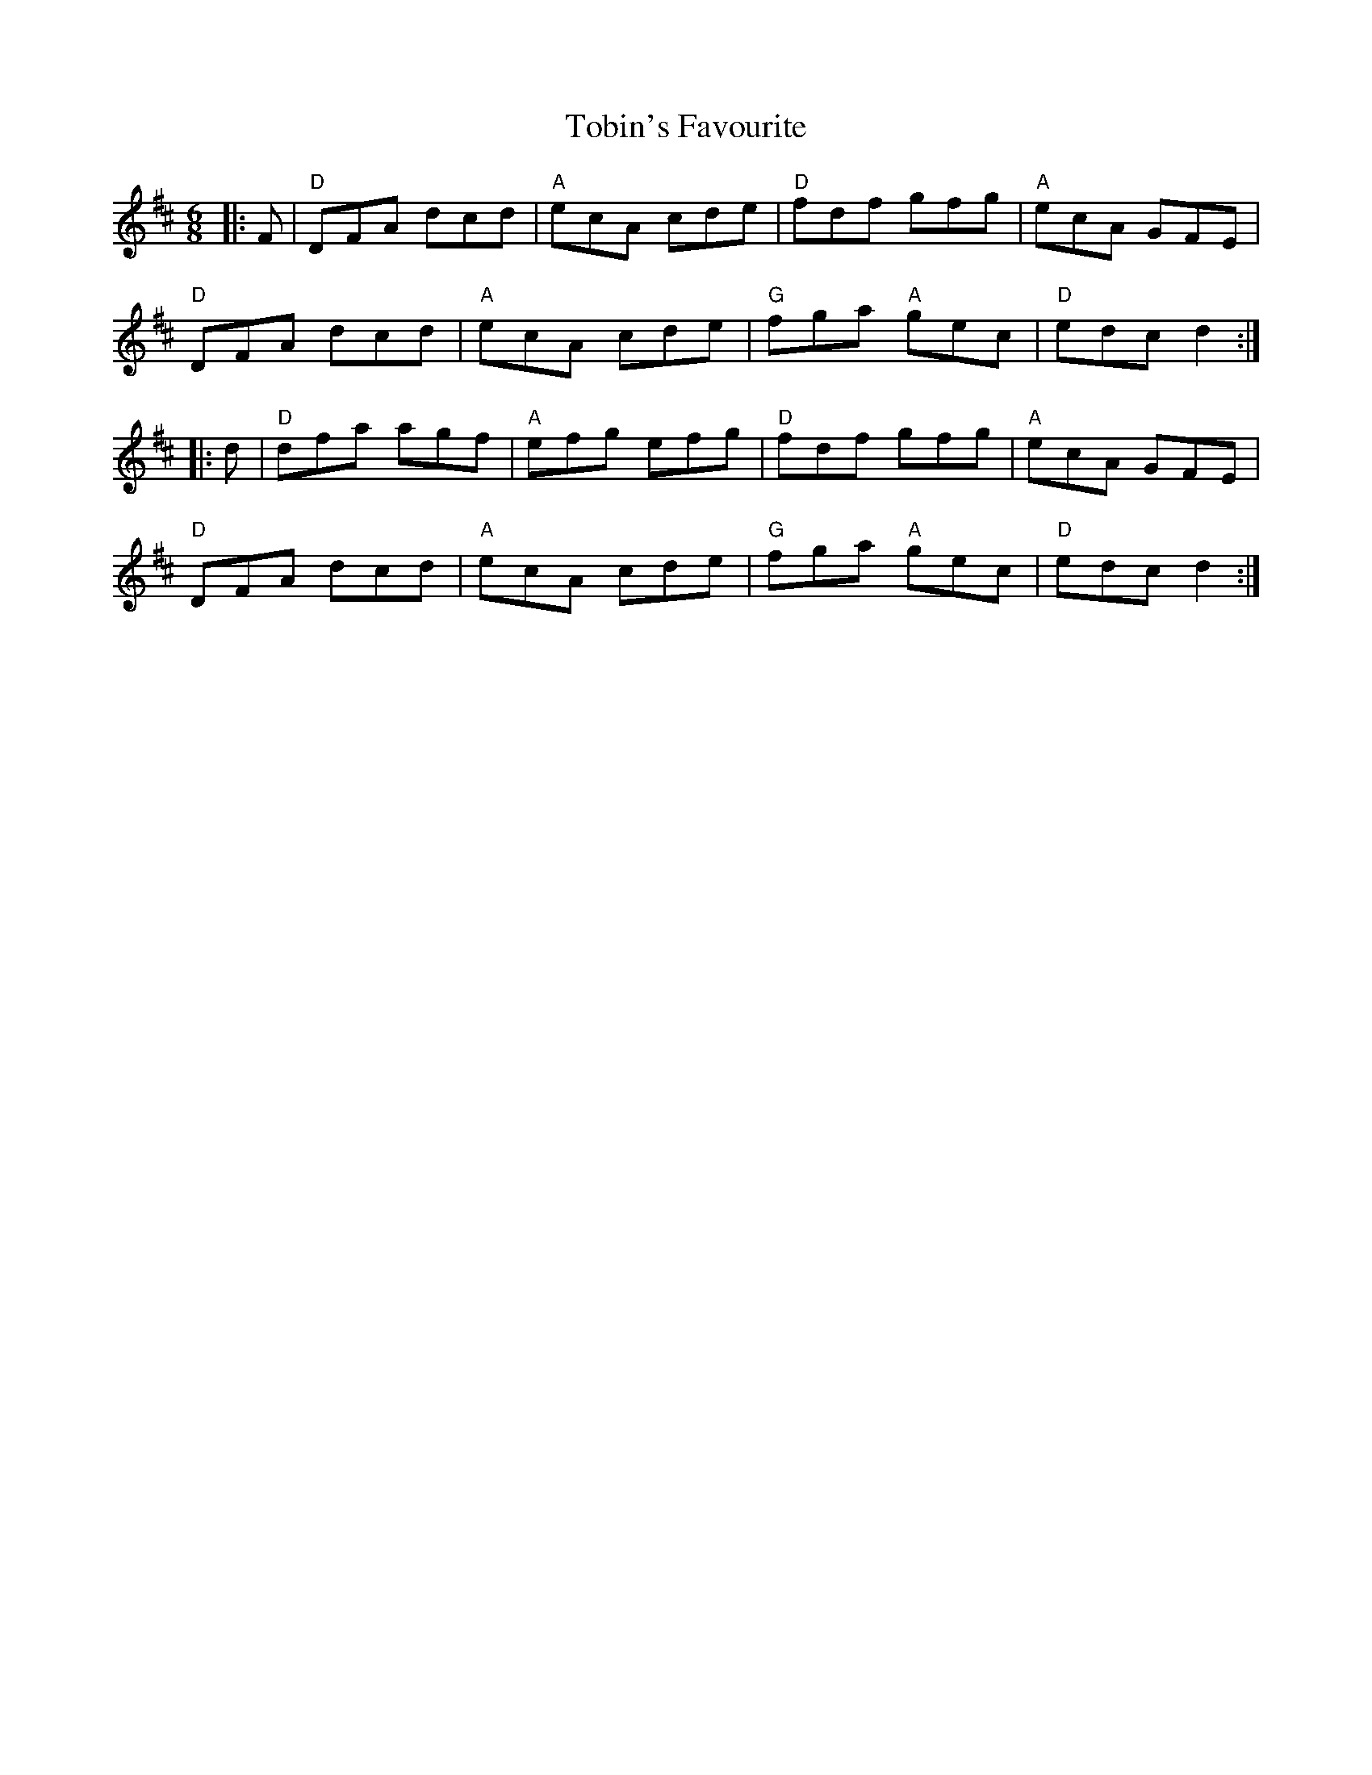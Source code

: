 X:11901
T:Tobin's Favourite
R:Jig
B:Tuneworks Tunebook (https://www.tuneworks.co.uk/)
G:tuneworks
Z:Jon Warbrick <jon.warbrick@googlemail.com>
M:6/8
L:1/8
K:D
|: F | "D"DFA dcd | "A"ecA cde | "D"fdf gfg | "A"ecA GFE | 
"D"DFA dcd | "A"ecA cde | "G"fga "A"gec | "D"edc d2 :|
|: d | "D"dfa agf | "A"efg efg | "D"fdf gfg | "A"ecA GFE | 
"D"DFA dcd | "A"ecA cde | "G"fga "A"gec | "D"edc d2 :|